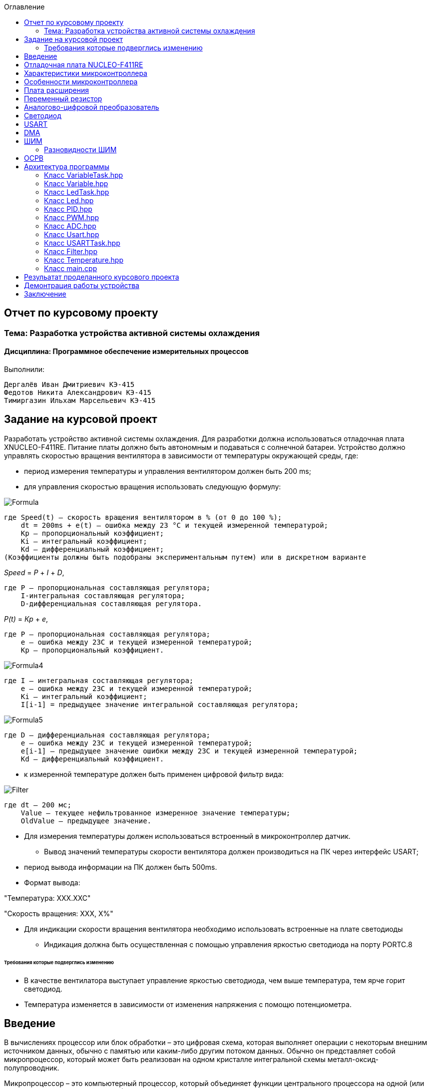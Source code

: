 :figure-caption: Рисунок
:toc:
:toc-title: Оглавление
== Отчет по курсовому проекту
=== Тема:  Разработка устройства активной системы охлаждения
==== Дисциплина: Программное обеспечение измерительных процессов

Выполнили:
----
Дергалёв Иван Дмитриевич КЭ-415
Федотов Никита Александрович КЭ-415
Тимиргазин Ильхам Марсельевич КЭ-415
----

== Задание на курсовой проект

Разработать устройство активной системы охлаждения. Для разработки должна использоваться отладочная плата XNUCLEO-F411RE. Питание платы должно быть автономным и подаваться с солнечной батареи. Устройство должно управлять скоростью вращения вентилятора в зависимости от температуры окружающей среды, где:

* период измерения температуры и управления вентилятором должен быть 200 ms;

* для управления скоростью вращения использовать следующую формулу:

image::Formula.png[]

    где Speed(t) – скорость вращения вентилятором в % (от 0 до 100 %);
        dt = 200ms + e(t) – ошибка между 23 °С и текущей измеренной температурой;
        Kp – пропорциональный коэффициент;
        Ki – интегральный коэффициент;
        Kd – дифференциальный коэффициент;
    (Коэффициенты должны быть подобраны экспериментальным путем) или в дискретном варианте

_Speed_ = _P_ + _I_ + _D_,

    где P – пропорциональная составляющая регулятора;
        I-интегральная составляющая регулятора;
        D-дифференциальная составляющая регулятора.

_P(t)_ = _Кр_ + _e_,

    где P – пропорциональная составляющая регулятора;
        е – ошибка между 23С и текущей измеренной температурой;
        Кр – пропорциональный коэффициент.

image::Formula4.png[]
    где I – интегральная составляющая регулятора;
        е – ошибка между 23С и текущей измеренной температурой;
        Кі – интегральный коэффициент;
        I[i-1] = предыдущее значение интегральной составляющая регулятора;

image::Formula5.png[]
    где D – дифференциальная составляющая регулятора;
        е – ошибка между 23С и текущей измеренной температурой;
        e[i-1] – предыдущее значение ошибки между 23С и текущей измеренной температурой;
        Kd – дифференциальный коэффициент.

* к измеренной температуре должен быть применен цифровой фильтр вида:

image::Filter.png[]

    где dt – 200 мс;
        Value – текущее нефильтрованное измеренное значение температуры;
        OldValue – предыдущее значение.

** Для измерения температуры должен использоваться встроенный в микроконтроллер датчик.

* Вывод значений температуры скорости вентилятора должен производиться на ПК через интерфейс USART;

** период вывода информации на ПК должен быть 500ms.
** Формат вывода:

"Температура: XXX.XXC"

"Скорость вращения: XXХ, Х%"

* Для индикации скорости вращения вентилятора необходимо использовать встроенные на плате светодиоды
** Индикация должна быть осуществленная с помощью управления яркостью светодиода на порту PORTC.8

====== Требования которые подверглись изменению

* В качестве вентилатора выступает управление яркостью светодиода, чем выше температура, тем ярче горит светодиод.

* Температура изменяется в зависимости от изменения напряжения с помощю потенциометра.

== Введение

В вычислениях процессор или блок обработки – это цифровая схема, которая выполняет операции с некоторым внешним источником данных, обычно с памятью или каким-либо другим потоком данных. Обычно он представляет собой микропроцессор, который может быть реализован на одном кристалле интегральной схемы металл-оксид-полупроводник.

Микропроцессор – это компьютерный процессор, который объединяет функции центрального процессора на одной (или нескольких) интегральной схеме (ИС) конструкции MOSFET. Микропроцессор представляет собой многоцелевую цифровую интегральную схему на основе регистров, управляемую часами, которая принимает двоичные данные в качестве входных данных, обрабатывает их в соответствии с инструкциями, хранящимися в своей памяти, и предоставляет результаты (также в двоичной форме) в качестве выходных.

Микропроцессоры содержат как комбинационную логику, так и последовательную цифровую логику. Микропроцессоры работают с числами и символами, представленными в двоичной системе счисления.

Использование микропроцессоров в приборах стало общепринятым ввиду того, что микропроцессор может обрабатывать сигналы от нескольких датчиков сразу, сравнивать измеренные значения с номинальным значением и отображать результаты на экране визуального дисплея. Таким образом, микропроцессорные системы позволяют быстро и эффективно решать задачи управления данными и обработки результатов.

В то время как при аналоговом измерении общий диапазон измерения может быть разделен на 100 делений, с помощью цифровой электроники можно разбить его на 5000 частей, обеспечивая гораздо большую точность для того же диапазона измерения.
Микрокомпьютеры могут обрабатывать очень сложные комбинации сигналов без снижения точности [3].

== Отладочная плата NUCLEO-F411RE

Плата представляет собой гибкую платформу, позволяющую разработчикам реализовать собственные идеи и в кратчайшие сроки сделать прототип будущего изделия.

На плате установлен микроконтроллер STM32F411RET6 с ядром ARM Cortex-M4, работающий на частоте до 100 МГц. Высокая производительность, низкое энергопотребление, богатая аналоговая и цифровая периферия, поддержка множества коммуникационных интерфейсов делают микроконтроллер идеальным для широкого спектра приложений.

Отладочная плата поддерживает подключение плат расширения модулей, совместимых с Arduino и ST Morpho. Обновленная версия интегрированного эмулятора ST-LINK/V2-1 избавляет от необходимости использовать внешний программатор-отладчик. Полная программная поддержка, доступность различных библиотек, примеров и демо-приложений позволяют упростить и ускорить разработку пользовательских приложений.

[cols="a, a"]
|===
| * *STM32F411RET6 ядро:* ARM® 32-bit Cortex™-M4 |  * *CP2102:* USB - UART преобразователь
| * *Arduino разъем:* для подключения Arduino шилдов ​| * *ICSP interface:* Arduino ICSP
| * *USB разъем:* USB коммуникационный интерфейс| * *SWD interface:* для программирования и отладки
| * *ST Morpho разъемы:*  для упрощения расширения​| * ​*6-12 V DC вход питания*
| * *Пользовательская кнопка* | *​ *Кнопка Сброса*
| * *Индикатор питания* | * *Пользовательские светодиоды*
| * *Индикаторы последовательного порта Rx/Tx* ​| *8 MHz кварцевый резонатор*
| * *32.768 KHz кварцевый резонатор* | http://www.waveshare.com/xnucleo-F411RE.htm
|===

.Отладочная плата
image::Plata.png[]

== Характеристики микроконтроллера
[.notes]
--
Микроконтроллер имеет следующие характеристики:
--
[cols="a, a"]
|===
| *	32 разрядное ядро ARM Cortex-M4 | *	Блок работы с числами с плавающей точкой FPU
| *	512 кБайт памяти программ | *	128 кБайт ОЗУ
| * Встроенный 12 битный 16 канальный АЦП | *	DMA контроллер на 16 каналов
| *	USB 2.0 | *	3x USART
| * 5 x SPI/I2S | * 3x I2C
| * SDIO интерфейс для карт SD/MMC/eMMC | * Аппаратный подсчет контрольной суммы памяти программ CRC
| *	6 - 16 разрядных и 2 - 32 разрядных Таймера | *	1 - 16 битный для управления двигателями
| *	2  сторожевых таймера | *	1 системный таймер
| *	Работа на частотах до 100Мгц |* 81 портов ввода вывода
| *	Питание от 1.7 до 3.6 Вольт | * Потребление 100 мкА/Мгц
|===

== Особенности микроконтроллера


*	Настраиваемые источники тактовой частоты;
*	Настраиваемые на различные функции порты;
*	Внутренний температурный сенсор;
*	Таймеры с настраиваемым модулем *ШИМ*;
*	*DMA* для работы с модулями (*SPI*, *UART*, *ADC*… );
*	12 разрядный *ADC* последовательного приближения;
*	Часы реального времени;
*	Системный таймер и спец. прерывания для облегчения и ускорения  работы *ОСРВ*.

== Плата расширения

.Плата расширения
image::plata rashireniya.png[]

На плате имеются следующие элементы

1. Интерфейс под Arduino
2. Интерфейс под XBee
3. OLED дисплей
4. RGB светодиод
5. Зуммер
6. Переменный резистор на 10 кОм
7. Трёх осевой акселерометр ADXL345
8. Датчиик температуры LM75BDP
9. Пяти позиционный джойстик
10. Статус-индикатор XBee
11. Индикатор питания
12. Кнопка XBee EASYLINK
13. Кнопка сброса XBee и Arduino
14. Часы реального времени DS3231
15. Батарейка CR1220
16. RGB LED драйвер P9813
17. Джампер

== Переменный резистор

*Переменный резистор*  — это регулируемые делители напряжения, которые предназначены для регулирования напряжения при неизменной величине тока.

Снимаемое с подвижного отводного контакта потенциометра напряжение может изменяться от нуля до максимального значения, равного приложенному к потенциометру напряжению, в зависимости от текущего положения подвижного контакта.

.Схема работы переменного резистора
image::image-2022-05-05-14-25-48-913.png[]


Согласно схеме платы расширения переменный резистор находится на линии *PA0* и имеет номинал *10 кОм*.

.Потенциометр на схеме
image::image-2022-05-05-14-27-05-628.png[]

Предположим, что на нашей плате стоит переменный резистор с линейной функцией преобразования. Тогда используя точный мультиметр измерим напряжение и затем по формуле для расчета напряжения, которая приведена ниже определим точное напряжение по двум точкам.

Формула для расчета напряжения, получаемого с АЦП:

_U_ = _k_ * _data_ + _b_,

где _data_ - код, который мы получили с ADC;

_k_ - коэффициент угла наклона прямой;

_b_ - смещение прямой по оси абцисс.

== Аналогово-цифровой преобразователь

Аналогово-цифровой преобразователь — это устройство, преобразующее входной аналоговый сигнал в дискретный код (цифровой сигнал).
Обратное преобразование осуществляется при помощи цифро-аналогового преобразователя (ЦАП, DAC).
Как правило, АЦП — электронное устройство, преобразующее напряжение в двоичный цифровой код.

12-разрядный АЦП представляет собой аналого-цифровой преобразователь последовательного приближения.
Он имеет до 19 мультиплексированных каналов, что позволяет ему измерять сигналы от 16 внешних источников, двух внутренних источников и канала VBAT.
Aналого-цифровое преобразование каналов может выполняться в одиночном, непрерывном, сканирующем или прерывистом режиме.
Результат работы АЦП сохраняется в 16-разрядном регистре данных, выровненном по левому или правому краю.
Функция аналогового сторожевого таймера позволяет приложению определять, превышает ли входное напряжение заданные пользователем более высокие или более низкие пороговые значения.

.Последовательное приближение
image::image-2022-05-05-14-42-07-756.png[]

== Светодиод

Светодиод - это полупроводниковый прибор с электронно-дырочным переходом, создающий оптическое излучение при пропускании через него электрического тока в прямом направлении.

.Светодиоды на плате
image::image-2022-05-06-16-18-56-198.png[]


== USART

USART - Универсальный синхронный асинхронный приемник-передатчик (USART) предлагает гибкие средства полнодуплексного обмена данными с внешним оборудованием, требующим стандартного отраслевого формата асинхронных последовательных данных NRZ. USART предлагает очень широкий диапазон скоростей передачи в бодах с использованием генератора дробной скорости передачи в бодах. Он поддерживает синхронную одностороннюю связь и полудуплексную однопроводную связь. Он также поддерживает LIN (локальную сеть межсоединений), протокол смарт-карт и IrDA (инфракрасная передача данных), спецификации ENDEC и операции модема (CTS / RTS). Это позволяет осуществлять многопроцессорную связь. Высокоскоростная передача данных возможна при использовании DMA для конфигурации с несколькими буферами.

.Разъём для USART
image::image-2022-05-06-16-19-23-238.png[]

== DMA

DMA - прямой доступ к памяти (DMA) используется для обеспечения высокоскоростной передачи данных между периферийными устройствами и памятью, а также между памятью и памятью.
Данные могут быть быстро перемещены с помощью DMA без каких-либо действий процессора. Это позволяет освободить ресурсы процессора для других операций.Контроллер DMA сочетает в себе мощную архитектуру двойной главной шины AHB с независимым FIFO для оптимизации пропускной способности системы на основе сложной архитектуры матрицы шин.
Два контроллера DMA имеют в общей сложности 16 потоков (по 8 на каждый контроллер), каждый из которых предназначен для управления запросами доступа к памяти от одного или нескольких периферийных устройств.
Каждый поток может иметь в общей сложности до 8 каналов (запросов).
И у каждого есть арбитр для обработки приоритета между запросами DMA.

Плата имеет два двухпортовых DMA общего назначения (DMA1 и DMA2) с 8 каналами каждый.
Оба DMA канала расположены на шине AHB1 на который подаётся тактирование,
подняв биты DMA1EN и DMA2EN в регистре RCC_AHB1ENR.

.Регистр AHB1
image::AHB1.png[]

== ШИМ

Широтно-импульсная модуляция — процесс управления мощностью методом пульсирующего включения и выключения потребителя энергии.
источники питания. Используется для плавного изменения яркости светодиода.

Сигнал, промодулированный по ширине импульса, формируется двумя способами:

* аналоговым;
* цифровым.

При аналоговом способе создания ШИМ-сигнала несущая в виде пилообразного или треугольного сигнала подается на инвертирующий вход компаратора, а информационный – на неинвертирующий.
Если мгновенный уровень несущей выше модулирующего сигнала, то на выходе компаратора ноль, если ниже – единица. На выходе получается дискретный сигнал с частотой, соответствующей частоте несущего треугольника или пилы, и длиной импульса, пропорциональной уровню модулирующего напряжения.

.Модуляция по ширине импульса треугольного сигнала линейно-возрастающий
image::image-2022-05-20-23-36-07-146.png[]

Коэффициента заполнения D (он же duty cycle).
Этот коэффициент равен отношению периода ШИМ сигнала к ширине импульса:

_D_ = _T_ / _tвкл_,

Пример ШИМ сигнала для разных значений D:

.Пример ШИМ сигнала для разных значений D
image::image-2022-05-20-23-40-44-106.png[]

Чем больше D, тем больше мощности мы передаем управляемому устройству, например, двигателю. Так, при D = 1 двигатель работает на 100% мощности, при D = 0,5 — наполовину мощности, при D = 0 — двигатель полностью отключен.

Кроме коэффициента заполнения для характеризации ШИМ применяют и другой параметр — скважность S. Эти два параметра связаны выражением:

_S_ = _1_ / _T_,

Скважность, как и коэффициент заполнения — величина безразмерная.
В отличие от D, она может принимать значения от 1 до бесконечности.
Но чаще всего, особенно в англоязычных источниках, используют именно D.

Частота ШИМ определяет период импульса — T (см картинку выше). Требования к этой частоте диктуются несколькими факторами, в зависимости от типа управляемого устройства.

В случае управления светодиодами одним из главных факторов становится видимость мерцания.
Чем выше частота, тем менее заметно мерцание излучаемого света. Высокая частота также помогает снизить влияние температурных скачков, которые светодиоды не любят.
На практике для светодиодов достаточно иметь частоту ШИМ в пределах 100-300 Гц.

Ещё один важный параметр — разрешение ШИМ сигнала.
Этот параметр показывает, с какой точностью мы можем менять коэффициент заполнения.
Чем больше разрешение, тем плавнее будет меняться мощность на управляемом устройстве.

=== Разновидности ШИМ

По способам формирования сигнал с ШИМ можно разделить на пять родов.

В ШИМ первого рода (ШИМ-1) длительность импульса определяется значением сигнала в тактовые моменты времени

.Диаграмма формирования сигнала с ШИМ-1
image::image-2022-05-21-22-29-26-864.png[]

В ШИМ второго рода (ШИМ-2) фронт импульса совпадает с моментом выборки

.Диаграмма формирования сигнала с ШИМ-2
image::image-2022-05-21-22-30-21-466.png[]

В ШИМ третьего рода (ШИМ-3) выборка производится в некоторый момент временивнутри импульса

.Диаграмма формирования сигнала с ШИМ-3
image::image-2022-05-21-22-31-35-558.png[]

В ШИМ четвертого рода (ШИМ-4) выборка определяется функционалом от функции , определенном на интервале импульса.

В ШИМ пятого рода (ШИМ-5) выборка определяется функционалом от функции , определенном на тактовом интервале.

Наибольшее распространение в настоящее время имеют ШИМ-1 и ШИМ-2.

Важным моментом является то, что ШИМ любого рода может быть односторонней и двухсторонней

.Двухсторонний ШИМ
image::image-2022-05-21-22-33-32-516.png[]

ШИМ любого рода можно подразделить однополярную нереверсивную (ОНМ), однополярную реверсивную (ОРМ) и двухполярную реверсивную (ДРМ). На примере ШИМ-2 в базисе разрывных функций на рисунке показаны модели сигналов во временной области для ОНМ, ОРМ и ДРМ

.Модели сигналов во временной области для ОНМ (а), ОРМ (б) и ДРМ (в)
image::image-2022-05-21-22-34-44-253.png[]


== ОСРВ

Операционные системы реального
времени (ОСРВ(RTOS)) предназначены для обеспечения
интерфейса к ресурсам критических по времени систем
реального времени. Основной задачей в таких системах
является своевременность (timeliness) выполнения
обработки данных".
Задачей ОСРВ является обеспечение реакции на
определенное действие за отведенный квант времени.
Для разных задач такой квант может иметь разное значение,
например, для обработки . Приблизительное время реакции в
зависимости от области применения ОСРВ может быть
следующее:

*  математическое моделирование - несколько микросекунд
*  радиолокация - несколько миллисекунд
*  складской учет - несколько секунд
*  управление производством - несколько минут

.Принцип работы ОСРВ
image::image-2022-05-05-15-21-23-752.png[]


== Архитектура программы

.Архитектура программы
image::image-2022-05-22-22-46-45-843.png[]



=== Класс VariableTask.hpp

_VariableTask_ - принимает отфильтрованное значение температуры.

Ниже привидён полной код класса _VariableTask_.

[source,c]
----
#pragma once
#include "Temperature.hpp"
#include "thread.hpp"
#include "event.hpp"
#include "IVariable.hpp"
#include "ADC.hpp"
#include "DMA.hpp"
#include "Pid.hpp"
#include "Filter.hpp"
#include <iostream>
#include "Speed.hpp"

template <typename myADC>
class VariableTask : public OsWrapper::Thread<512>
{
private:
  Pid pid;
  Filter filter;
  Temperature TemperatureValue = Temperature((50.0F/4096), 0); //передаём значение в класс Ivariable и фиксируем в переменной TemepatureValue
  Speed SpeedValue = Speed((50.0F/4096), 0);
  OsWrapper::Event& myEvent; // ссылка на событие
  float CelsiusValue = 0.0F;

public:

  void Execute() override
  {
    myADC::adcConfig(Resolution::Bits12, tSampleRate::Cycles480); //настройка АЦП
    myADC::SetChannels(0); //подключение каналов
    myADC::dmaConfig(); //подключение ДМА
    myADC::On(); //включение АЦП
    myADC::Start();

   for( ; ;)
  {
    auto codes = myADC::GetValue(); //запрашиваем значение температуры к codes
    TemperatureValue.Calculation(codes[0]); //рассчитываем значение
    TemperatureValue.GetValueAndName();
    SpeedValue.Calculation(codes[0]); //рассчитываем значение
    SpeedValue.GetValueAndName();
    auto var = filter.Update(TemperatureValue.GetValue()); // запрашиваем в переменной var значение температуры с приминением filter
    auto var1 = pid.Start(SpeedValue.GetValue());
    std::cout<<var<<std::endl;
    Sleep(200ms);
  }
  }

  float GetCelsius()
  {
    return filter.Update(TemperatureValue.GetValue());
  }
  float GetSpeed()
  {
    return pid.Start(SpeedValue.GetValue());
  }
  VariableTask(OsWrapper::Event& event): myEvent(event)
  {}
};
----

=== Класс Variable.hpp

В данном классе принимаются значения температуры, затем расчитываются значения температуры.

Ниже привидён полной код класса _Variable_.

[source,c]
----
#pragma once
#include <array>

class IVariable
{
    protected:
      float Value;
      const float k;
      const float b;

    public:
      IVariable(float k1, float b1): k(k1), b(b1) {}; //создаем метод и передаем k и b
      virtual void Calculation(std::uint32_t code) = 0; //рассчитываем значение температуры
      virtual float GetValue() = 0;
      virtual void GetValueAndName() = 0;
};
----

=== Класс LedTask.hpp

Данный класс записывает и передает значения температуры.

Ниже привидён полной код класса _LedTask_

[source,c]
----
#pragma once
#include "thread.hpp"
#include "VariableTask.hpp"
#include "Led.hpp"

template <auto& VariableTask> // в LedTask дожен передаваться VariableTask
class LedTask : public OsWrapper::Thread<128> //наследуем Thread
{
private:
  float Value;
  Led led; //создали объект типа Led и назвали led
public:
  void Execute() override //виртуальный метод
  {
    for(;;)
    {
    Value = VariableTask.GetSpeed(); //записываем значение температуры в переменную Value
    led.CalculateKuklerDute(Value); //вызываем метод и передаём значение температуры
    led.SetKuklerDute();
    Sleep(50ms); //задержка(ОСРВ)
    }
  }
};
----

=== Класс Led.hpp

Рассчитываем рабочий цикл для ШИМ

Ниже привидён полной код класса _Led_.

[source,c]
----
#pragma once
#include "PWM.hpp"
#include "tim3registers.hpp"

class Led
{
protected:
  uint16_t KuklerDute;
  float k = 600.0F;
  float b = 1550.0F;
  PWM<TIM3> pwm; // в класс PWM передаём 3timer и называем PWM
public:
  void CalculateKuklerDute(uint16_t Value)
  {
    if (Value >= 0.1F)
    {
      KuklerDute = static_cast<uint16_t>(k*static_cast<float>(Value) + b);
    }
    else
      KuklerDute = 0;
  }
  void SetKuklerDute()
  {
    pwm.SetKukler(KuklerDute); //вызываем метод SetKukler
  }
};
----

=== Класс PID.hpp

Данный класс необходим для расчёта скорости/яркости вентилятора/светодиода.

Ниже привидён полной код класса _PID_

[source,c]
----
#pragma once
#include "VariableTask.hpp"
#include "Temperature.hpp"

 class Pid

{

public:

 float Start(float Value)

{
    e = -(Tism - Value);
    eold = e;
    integral += e*0.2;
    if(integral<-Kp*e)
    integral = -Kp*e;
    if(integral>100/Ki)
    integral = 100/Ki;
    diff = (e - eold)/0.2;
    Speed = Kp*e+Ki*integral+Kd*diff;
    if(Speed>100) Speed = 100;
    if (Speed < 0) Speed = 0;
    return Speed;
}

private:

    float Tism=23.0;
    float Kp =0.5;
    float Ki=0.2;
    float Kd=0.001;
    float integral = 0;
    float diff = 0;
    float eold;
    float e;
    float Speed;
    float Temperature;

    };
----

=== Класс PWM.hpp

Отвечает за реализацию скорости вентилятора (яркости светодиода).

Ниже привидён полной код класса _PWM_

[source,c]
----
#pragma once
#include "gpiocregisters.hpp"
#include "rccregisters.hpp"
#include "tim3registers.hpp"
template <typename Timer> //объявляем таймер из другого файла

class PWM
{
public:
  void SetKukler(uint16_t KuklerDute) // создаем и передаем в метод SetDuty
  {
    Timer::CCR1::Write(KuklerDute);
    Timer::CCR2::Write(KuklerDute);
    Timer::CCR3::Write(KuklerDute);
    Timer::CCR4::Write(KuklerDute);// записываем в регистр CCR3(регистр захвата и сравнивания)
  }
};
----

=== Класс ADC.hpp

Данный класс отвечает за запуск и преобразование АЦП, а также за настройку DMA.

Ниже привидён полной код класса _ADC_

[source,c]
----
#ifndef ADC_HPP
#define ADC_HPP
#include <array>
#include "DMA.hpp"

enum class Resolution //enum - перечисление
{
  Bits12,
  Bits10,
  Bits8,
  Bits6
};

enum class tSampleRate
{
  Cycles3,
  Cycles15,
  Cycles28,
  Cycles56,
  Cycles84,
  Cycles112,
  Cycles144,
  Cycles480
};

using myDMA =  DMA<DMA2>; //передаем DMA DMA2
template<class T> //шаблонный класс
class ADC
{
private:
   static inline std::array<uint32_t, 2> codes; //массив данных АЦП
   static inline std::uint32_t Pcodes = reinterpret_cast<std::uint32_t>(&codes);
public:
  static void Start()
  {
   T::CR2::SWSTART::On::Set(); //начало преобразований
  }

  static void On()
  {
    T::CR2::ADON::Enable::Set(); // включаем ADC1
  }

  static void dmaConfig()
  {
    T::CR2::DMA::Enable::Set(); //включаем DMA
    myDMA::ChannelSet(); //установка канала
    myDMA::DataSizeSet(); //размер данных
    myDMA::DirectionSet(); //установка направлений
    myDMA::TargetSet(T::DR::Address, Pcodes); //установка цели их АЦП в Pcodes
    myDMA::StreamOn(); //включаем поток
  }

  static void adcConfig(Resolution resolution, tSampleRate vsamplerate) //настройка АЦП
  {
    switch(resolution)
    {
      case Resolution::Bits12:
      T::CR1::RES::Bits12::Set();
      break;

      case Resolution::Bits10:
      T::CR1::RES::Bits10::Set();
      break;

      case Resolution::Bits8:
      T::CR1::RES::Bits8::Set();
      break;

      case Resolution::Bits6:
      T::CR1::RES::Bits6::Set();
      break;

      default:
      T::CR1::RES::Bits12::Set();
      break;
    }

    switch(vsamplerate)
    {
      case tSampleRate::Cycles3:
      T::SMPR2::SMP0::Cycles3::Set();
      break;
      case tSampleRate::Cycles15:
      T::SMPR2::SMP0::Cycles15::Set();
      break;
      case tSampleRate::Cycles28:
      T::SMPR2::SMP0::Cycles28::Set();
      break;
      case tSampleRate::Cycles56:
      T::SMPR2::SMP0::Cycles56::Set();
      break;
      case tSampleRate::Cycles84:
      T::SMPR2::SMP0::Cycles84::Set();
      break;
      case tSampleRate::Cycles112:
      T::SMPR2::SMP0::Cycles112::Set();
      break;
      case tSampleRate::Cycles480:
      T::SMPR2::SMP0::Cycles480::Set();
      break;

      default:
      T::SMPR2::SMP0::Cycles480::Set();
      break;
    }
  }

  static void SetChannels (std::uint32_t channelNum1)
  {
    T::SQR1::L::Conversions16::Set();//кол-во измерений
    T::CR1::SCAN::Enable::Set();//сканирование
    T::CR2::EOCS::SequenceConversion::Set(); //установка режима одиночого преобразования в регистр
    T::CR2::CONT::ContinuousConversion::Set();
    assert(channelNum1<19);
    T::SQR3::SQ1::Set(channelNum1); //установка канала для измерений
    T::CR2::DDS::DMARequest::Set(); //запрос на использование DMA
  }

  static std::array<uint32_t, 2>& GetValue()
  {
    return codes;
  }
};

#endif
----

=== Класс Usart.hpp

Данный класс отвечает за хранение, запись и разрешает отправку данных.

Ниже привидён полной код класса _Usart_

[source,c]
----
#pragma once
#include "usart2registers.hpp" //for usart2registers
#include "usartdriver.hpp" //for USARTDriver
template<typename TUSARTReg>

class Usart
{
  public:
  Usart(ITransmit& aITransmit): iTransmit(aITransmit) //хранит ссылки на объект класса iTransmit.
    {
    }

   static void WriteByte(std::uint8_t byte) // записывает данные в регистр DR.
  {
    TUSARTReg::DR::Write(byte);
  }

    void InterruptHandler() //проверяет флаги: Пуст ли регистр данных и разрешено ли направление по передачи. Затем вызываем метод OnNextByteTransmit() интерфейса iTransmit
  {
    if(TUSARTReg::SR::TXE::DataRegisterEmpty::IsSet() &&  TUSARTReg::CR1::TXEIE::InterruptWhenTXE::IsSet())
    {
      iTransmit.OnNextByteTransmit();
    }
  }

   static void TransmitEnable() // включают передачу данных
  {
    TUSARTReg::CR1::TE::Enable::Set();
  }

   static void InterruptEnable() //разрешают прерываение до преедачи
  {
    TUSARTReg::CR1::TXEIE::InterruptWhenTXE::Set();
  }

   static void InterruptDisable() // запрашивают передачу данных
  {
    TUSARTReg::CR1::TXEIE::InterruptInhibited::Set();
  }

   static void TransmitDisable() // включают передачу данных
  {
    TUSARTReg::CR1::RE::Disable::Set();
  }

private:
  ITransmit& iTransmit;
};
----

=== Класс USARTTask.hpp

Класс является активной задачей.
Отвечает за передачу значений температуры по _USART_.
В шаблон принимает ссылку на объект класса _Temperature_.

Ниже привидён полной код класса _USARTTask_.

[source,c]
----
#pragma once

#include "thread.hpp"//for thread
#include "usartconfig.hpp"
#include <stdio.h> //for sprintf
using namespace OsWrapper;

template<auto& myVariableTask>
class USARTTask: public Thread<512>
{
public:

  void Execute() // отвечает за передачу значений по USART
  {
   for(;;)
    {
   out = myVariableTask.GetCelsius(); //хранит строку со значением температуры
   out1 = myVariableTask.GetSpeed(); // хранит строку со значением скорости
   sprintf(mes, "Temperature = %1.2f C " , out);//отправляет строку со значением температуры
   sprintf(mes1, "Speed = %1.1f %\n ", out1);//отправляет строку со значением скорости
   usartDriver.SendMessage(mes, strlen(mes));
   Sleep (500ms);
   usartDriver.SendMessage(mes1, strlen(mes1));
   Sleep (250ms);

    }
         }

private:
  float out;
   float out1;
  char mes[30]; // хранит сформированную строку для отправки со значением температуры
  char mes1[30]; // хранит сформированную строку для отправки со значением скорости
};
----

=== Класс Filter.hpp

Данный класс овечает за фильтрацию значений температуры.

Ниже привидён полной код класса _Filter_.

[source,c]
----
#pragma once
#include <cmath>

class Filter
{
  private:
  float OldValue = 0.0f; //объявляем переменную
  static constexpr float dt = 200.0f;
  static constexpr float RC = 100.0f;
  inline static const float tay = 1.0f - exp(-dt/RC);

  public:
  float Update(float Value)//создали класс и передаем в него значение температуры
  {
    float FilteredValue = OldValue + (Value - OldValue)*tay;
    OldValue = FilteredValue;
    return FilteredValue;
  }
  float GetOldValue (float Value)
  {
    float FilteredValue = OldValue + (Value - OldValue)*tay;
    OldValue = FilteredValue;
    return FilteredValue;
  }
};
----

=== Класс Temperature.hpp

Класс для расчёта и периёма занчений температуры.

Ниже привидён полной код класса _Temperature_

[source,c]
----
#pragma once
#include "Filter.hpp"
#include <array>
#include "IVariable.hpp"

class Temperature : public IVariable
{
public:
  using IVariable::IVariable; //объявляет кампилятору что мы будем использовать объект IVariable из пространства имен IVariable
  void Calculation(std::uint32_t code) override //описываем метод из IVariable
  {
    Value = k*code + b;
  }
   float GetValue() override
  {
    return Value;
  }
  void GetValueAndName() override
  {
  }
};
----

=== Класс main.cpp

В данном классе происходит реализация программы.

Ниже приведён полный код класса main.cpp

[source,c]
----
#include "rtos.hpp"         // for Rtos
#include "event.hpp"        // for Event
#include "rccregisters.hpp" // for RCC
#include "gpioaregisters.hpp"  //for Gpioa
#include "gpiocregisters.hpp"  //for Gpioc
#include "adc1registers.hpp" //for ADC1
#include "susudefs.hpp"
#include "thread.hpp"
#include "nvicregisters.hpp"   //for NVIC
//Vetka VariableTask
#include "VariableTask.hpp"
#include "ADC.hpp" //for ADC
#include "adccommonregisters.hpp" //for ADCCommon
#include "IVariable.hpp"
#include "Temperature.hpp"
//Vetka LedTask
#include "LedTask.hpp"
#include "Led.hpp"
#include "PWM.hpp"
#include "USARTTask.hpp"//for USARTTask
std::uint32_t SystemCoreClock = 16'000'000U;
constexpr std::uint32_t UartSpeed9600 = std::uint32_t(16000000U / 9600U);
extern "C"
{
    int __low_level_init(void)
    {
      //включение внешнего генератора на 16МГц
      RCC::CR::HSION::On::Set();
      while (RCC::CR::HSIRDY::NotReady::IsSet())
      {
      }
      //Переключение системных часов на внешний генератор
      RCC::CFGR::SW::Hsi::Set();
      while (!RCC::CFGR::SWS::Hsi::IsSet())
      {
      }

      RCC::APB2ENR::SYSCFGEN::Enable::Set(); // включение APB линии
      // настройка тактирования
      RCC::CR::HSEON::On::Set();
      RCC::CFGR::SW::Hse::Set();
      RCC::APB1ENR::TIM3EN::Enable::Set();
      RCC::APB2ENR::ADC1EN::Enable::Set(); // тактирование на АЦП
      ADC_Common::CCR::TSVREFE::Enable::Set();
      RCC::AHB1ENR::DMA2EN::Enable::Set(); // тактирование на ДМА
      RCC::AHB1ENR::GPIOCEN::Enable::Set();// тактирование на порт С
      RCC::AHB1ENR::GPIOAEN::Enable::Set();// тактирование на порт А
      GPIOA::MODER::MODER0::Analog::Set(); //Порт А0 устанавливаем в аналоговый режим
          // настройка порта А0
      GPIOA::OSPEEDR::OSPEEDR0::LowSpeed::Set(); //порт А0 устанавливаем на низкую скорость
      GPIOA::PUPDR::PUPDR0::PullUp::Set(); //
      GPIOA::OTYPER::OT0::OutputPushPull::Set(); //
      GPIOA::MODER::MODER0::Analog::Set(); //
      GPIOC::MODER::MODER8::Alternate::Set();//порт С8 устанавливаем в альтернативный режим

      GPIOC::AFRH::AFRH8::Af2::Set(); // TIM3_3Kanal

      // настройка PWM
      TIM3::CCER::CC3E::Value1::Set(); //установка регистра захвата
      // обратный PWM
      TIM3::CCMR2_Output::OC3M::Value6::Set();// PWM режим
      TIM3::CCMR2_Output::OC3PE::Value1::Set();//регистр предварительной загрузки
      TIM3::CR1::ARPE::Value1::Set(); //включение предварительной загрузки с автоматической перезагрузкой
      // запуск TIM3
      TIM3::CR1::CEN::Value1::Set(); //запуск таймера
      //данные для  TIM3 CCR

      RCC::APB1ENRPack< //задаем тактирование на таймер
        RCC::APB1ENR::TIM2EN::Enable,
        RCC::APB1ENR::USART2EN::Enable
        >::Set() ;

      GPIOA::MODERPack<
        GPIOA::MODER::MODER2::Alternate, // Uart2 TX
        GPIOA::MODER::MODER3::Alternate  // Uart2 RX
        >::Set() ;

      GPIOA::AFRLPack <
        GPIOA::AFRL::AFRL2::Af7, // Uart2 TX
        GPIOA::AFRL::AFRL3::Af7  // Uart2 RX
        >::Set() ;

        USART2::BRR::Write(UartSpeed9600); //записываем значение скорости
        USART2::CR1::UE::Enable::Set(); //включить  USART
        NVIC::ISER1::Write(1<<6); //глобальное прерывание
      return 1;
    }
}

Event event(1000ms, 1);
using myADC = ADC<ADC1>;
VariableTask<myADC> myVariableTask(event); //создали объект
LedTask<myVariableTask> myLedTask;
USARTTask<myVariableTask> USARTtask;

int main()
{
  //задачи для OCRB
  using namespace OsWrapper;
  Rtos::CreateThread(myVariableTask, "Execute", ThreadPriority::normal);
  Rtos::CreateThread(myLedTask, "Execute", ThreadPriority::normal);
  Rtos::CreateThread(USARTtask, "Execute", ThreadPriority::normal);
  //Rtos::CreateThread(USARTtask, "Execute1", ThreadPriority::normal);
  Rtos::Start();
  return 0;
}
----

== Резульатат проделанного курсового проекта
Резульатат проделанного курсового проекта представлен на рисунке 21.

.Результат проделанной работы
image::img-e6281_0oivxHAb (1).gif[]

== Демонтрация работы устройства

Вывод в Terminal показана на рисунках 22 и 23.

.Вывод в Terminal
image::image-2022-05-22-21-59-22-616.png[]

.Вывод в Terminal
image::image-2022-05-22-22-01-38-077.png[]



== Заключение

В ходе работы было разработано устройство активной системы охлаждения с выводом температуры и скорости вращения вентилятора в Terminal.
